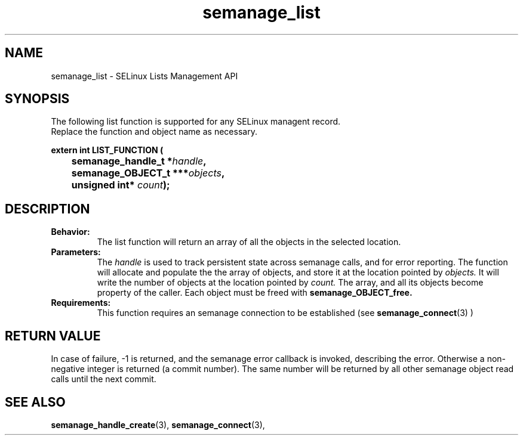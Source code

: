 .TH semanage_list 3 "16 March 2006" "ivg2@cornell.edu" "SELinux managent API documentation"

.SH "NAME" 
semanage_list \- SELinux Lists Management API

.SH "SYNOPSIS"
The following list function is supported for any SELinux managent record.
.br
Replace the function and object name as necessary.

.B extern int LIST_FUNCTION (
.br
.BI "	semanage_handle_t *" handle ","
.br
.BI "	semanage_OBJECT_t ***" objects ","
.br
.BI "	unsigned int* " count ");"

.SH "DESCRIPTION"
.TP
.B Behavior:
The list function will return an array of all the objects in the selected location.

.TP
.B Parameters:
The 
.I handle
is used to track persistent state across semanage calls, and for error reporting. The function will allocate and populate the the array of objects, and store it at the location pointed by  
.I objects.
It will write the number of objects at the location pointed by 
.I count.
The array, and all its objects become property of the caller. Each object must be freed with 
.B semanage_OBJECT_free. 

.TP
.B Requirements:
This function requires an semanage connection to be established (see 
.BR semanage_connect "(3)"
)

.SH "RETURN VALUE"
In case of failure, \-1 is returned, and the semanage error callback is invoked, describing the error.
Otherwise a non-negative integer is returned (a commit number). The same number will be returned by all other semanage object read calls until the next commit.

.SH "SEE ALSO"
.BR semanage_handle_create "(3), " semanage_connect "(3), "
